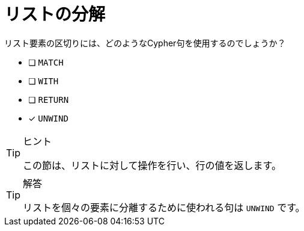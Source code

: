 :id: q1
[#{id}.question]
= リストの分解

リスト要素の区切りには、どのようなCypher句を使用するのでしょうか？

* [ ] `MATCH`
* [ ] `WITH`
* [ ] `RETURN`
* [x] `UNWIND`

[TIP,role=hint]
.ヒント
====
この節は、リストに対して操作を行い、行の値を返します。
====

[TIP,role=solution]
.解答
====
リストを個々の要素に分離するために使われる句は `UNWIND` です。
====
